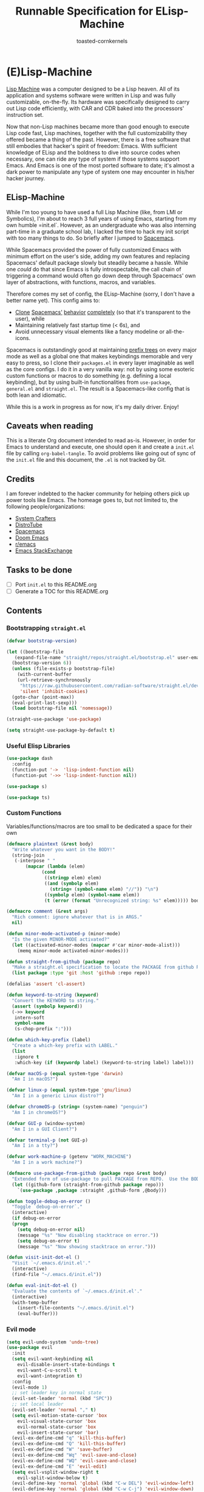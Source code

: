 #+TITLE: Runnable Specification for ELisp-Machine
#+AUTHOR: toasted-cornkernels
#+PROPERTY: header-args:emacs-lisp :tangle ~/.emacs.d/init.el

* (E)Lisp-Machine

[[https://en.wikipedia.org/wiki/Lisp_machine][Lisp Machine]] was a computer designed to be a Lisp heaven. All of its application and systems software were written in Lisp and was fully customizable, on-the-fly. Its hardware was specifically designed to carry out Lisp code efficiently, with CAR and CDR baked into the processors' instruction set.

Now that non-Lisp machines became more than good enough to execute Lisp code fast, Lisp machines, together with the full customizability they offered became a thing of the past. However, there is a free software that still embodies that hacker's spirit of freedom: Emacs. With sufficient knowledge of ELisp and the boldness to dive into source codes when necessary, one can ride any type of system if those systems support Emacs. And Emacs is one of the most ported software to date; it's almost a dark power to manipulate any type of system one may encounter in his/her hacker journey.

** ELisp-Machine

While I'm too young to have used a full Lisp Machine (like, from LMI or Symbolics), I'm about to reach 3 full years of using Emacs, starting from my own humble =init.el`. However, as an undergraduate who was also interning part-time in a graduate school lab, I lacked the time to hack my init script with too many things to do. So briefly after I jumped to [[https://www.spacemacs.org/][Spacemacs]].

While Spacemacs provided the power of fully customized Emacs with minimum effort on the user's side, adding my own features and replacing Spacemacs' default package slowly but steadily became a hassle. While one /could/ do that since Emacs is fully introspectable, the call chain of triggering a command would often go down deep through Spacemacs' own layer of abstractions, with functions, macros, and variables.

Therefore comes my set of config, the ELisp-Machine (sorry, I don't have a better name yet). This config aims to:

- [[http://www.petecorey.com/blog/2019/07/01/building-my-own-spacemacs/][Clone]] [[https://sam217pa.github.io/2016/09/02/how-to-build-your-own-spacemacs/][Spacemacs']] [[https://www.youtube.com/watch?v=6INMXmsCCC8][behavior]] [[https://gist.github.com/yaodong/532e5b31781724ea2566503edcc498c3][completely]] (so that it's transparent to the user), while
- Maintaining relatively fast startup time (< 6s), and
- Avoid unnecessary visual elements like a fancy modeline or all-the-icons.

Spacemacs is outstandingly good at maintaining [[https://en.wikipedia.org/wiki/Trie][prefix trees]] on every major mode as well as a global one that makes keybindings memorable and very easy to press, so I clone their =packages.el= in every layer imaginable as well as the core configs. I do it in a very vanilla way: not by using some esoteric custom functions or macros to do something (e.g. defining a local keybinding), but by using built-in functionalities from =use-package=, =general.el= and =straight.el=. The result is a Spacemacs-like config that is both lean and idiomatic.

While this is a work in progress as for now, it's my daily driver. Enjoy!

** Caveats when reading

This is a literate Org document intended to read as-is. However, in order for Emacs to understand and execute, one should open it and create a =init.el= file by calling =org-babel-tangle=. To avoid problems like going out of sync of the =init.el= file and this document, the =.el= is not tracked by Git. 

** Credits

I am forever indebted to the hacker community for helping others pick up power tools like Emacs. The homeage goes to, but not limited to, the following people/organizations:

- [[https://systemcrafters.cc/][System Crafters]]
- [[https://distro.tube/][DistroTube]]
- [[https://www.spacemacs.org/][Spacemacs]]
- [[https://github.com/doomemacs/][Doom Emacs]]
- [[https://www.reddit.com/r/emacs/][r/emacs]]
- [[https://emacs.stackexchange.com/][Emacs StackExchange]]

** Tasks to be done

- [ ] Port =init.el= to this README.org
- [ ] Generate a TOC for this README.org

** Contents

*** Bootstrapping =straight.el=

#+begin_src emacs-lisp
  (defvar bootstrap-version)

  (let ((bootstrap-file
	 (expand-file-name "straight/repos/straight.el/bootstrap.el" user-emacs-directory))
	(bootstrap-version 6))
    (unless (file-exists-p bootstrap-file)
      (with-current-buffer
	  (url-retrieve-synchronously
	   "https://raw.githubusercontent.com/radian-software/straight.el/develop/install.el"
	   'silent 'inhibit-cookies)
	(goto-char (point-max))
	(eval-print-last-sexp)))
    (load bootstrap-file nil 'nomessage))

  (straight-use-package 'use-package)

  (setq straight-use-package-by-default t)
#+end_src

*** Useful Elisp Libraries

#+begin_src emacs-lisp
  (use-package dash
    :config
    (function-put '->  'lisp-indent-function nil)
    (function-put '->> 'lisp-indent-function nil))

  (use-package s)

  (use-package ts)
#+end_src

*** Custom Functions

Variables/functions/macros are too small to be dedicated a space for their own

#+begin_src emacs-lisp
  (defmacro plaintext (&rest body)
    "Write whatever you want in the BODY!"
    (string-join
     (-interpose " "
		 (mapcar (lambda (elem)
			   (cond
			    ((stringp elem) elem)
			    ((and (symbolp elem)
				  (string= (symbol-name elem) "//")) "\n")
			    ((symbolp elem) (symbol-name elem))
			    (t (error (format "Unrecognized string: %s" elem))))) body))))

  (defmacro comment (&rest args)
    "Rich comment: ignore whatever that is in ARGS."
    nil)

  (defun minor-mode-activated-p (minor-mode)
    "Is the given MINOR-MODE activated?"
    (let ((activated-minor-modes (mapcar #'car minor-mode-alist)))
      (memq minor-mode activated-minor-modes)))

  (defun straight-from-github (package repo)
    "Make a straight.el specification to locate the PACKAGE from github REPO."
    (list package :type 'git :host 'github :repo repo))

  (defalias 'assert 'cl-assert)

  (defun keyword-to-string (keyword)
    "Convert the KEYWORD to string."
    (assert (symbolp keyword))
    (->> keyword
	 intern-soft
	 symbol-name
	 (s-chop-prefix ":")))

  (defun which-key-prefix (label)
    "Create a which-key prefix with LABEL."
    (list
     :ignore t
     :which-key (if (keywordp label) (keyword-to-string label) label)))

  (defvar macOS-p (equal system-type 'darwin)
    "Am I in macOS?")

  (defvar linux-p (equal system-type 'gnu/linux)
    "Am I in a generic Linux distro?")

  (defvar chromeOS-p (string= (system-name) "penguin")
    "Am I in chromeOS?")

  (defvar GUI-p (window-system)
    "Am I in a GUI Client?")

  (defvar terminal-p (not GUI-p)
    "Am I in a tty?")

  (defvar work-machine-p (getenv "WORK_MACHINE")
    "Am I in a work machine?")

  (defmacro use-package-from-github (package repo &rest body)
    "Extended form of use-package to pull PACKAGE from REPO.  Use the BODY as ordinary use-package."
    (let ((github-form (straight-from-github package repo)))
      `(use-package ,package :straight ,github-form ,@body)))

  (defun toggle-debug-on-error ()
    "Toggle `debug-on-error`."
    (interactive)
    (if debug-on-error
	(progn
	  (setq debug-on-error nil)
	  (message "%s" "Now disabling stacktrace on error."))
      (setq debug-on-error t)
      (message "%s" "Now showing stacktrace on error.")))

  (defun visit-init-dot-el ()
    "Visit `~/.emacs.d/init.el'."
    (interactive)
    (find-file "~/.emacs.d/init.el"))

  (defun eval-init-dot-el ()
    "Evaluate the contents of `~/.emacs.d/init.el'."
    (interactive)
    (with-temp-buffer
      (insert-file-contents "~/.emacs.d/init.el")
      (eval-buffer)))
#+end_src

*** Evil mode

#+begin_src emacs-lisp
  (setq evil-undo-system 'undo-tree)
  (use-package evil
    :init
    (setq evil-want-keybinding nil
	  evil-disable-insert-state-bindings t
	  evil-want-C-u-scroll t
	  evil-want-integration t)
    :config
    (evil-mode 1)
    ;; set leader key in normal state
    (evil-set-leader 'normal (kbd "SPC"))
    ;; set local leader
    (evil-set-leader 'normal "," t)
    (setq evil-motion-state-cursor 'box
	  evil-visual-state-cursor 'box
	  evil-normal-state-cursor 'box
	  evil-insert-state-cursor 'bar)
    (evil-ex-define-cmd "q" 'kill-this-buffer)
    (evil-ex-define-cmd "Q" 'kill-this-buffer)
    (evil-ex-define-cmd "W" 'save-buffer)
    (evil-ex-define-cmd "Wq" 'evil-save-and-close)
    (evil-ex-define-cmd "WQ" 'evil-save-and-close)
    (evil-ex-define-cmd "E" 'evil-edit)
    (setq evil-vsplit-window-right t
	  evil-split-window-below t)
    (evil-define-key 'normal 'global (kbd "C-w DEL") 'evil-window-left)
    (evil-define-key 'normal 'global (kbd "C-w C-j") 'evil-window-down)
    (evil-define-key 'normal 'global (kbd "C-w C-k") 'evil-window-up)
    (evil-define-key 'normal 'global (kbd "C-w C-l") 'evil-window-right)
    (unbind-key (kbd "C-@"))
    (unbind-key (kbd "M-SPC"))
    (defalias #'forward-evil-word #'forward-evil-symbol)
    ;; make evil-search-word look for symbol rather than word boundaries
    (setq-default evil-symbol-word-search t)

    (defun evil-toggle-input-method ()
      "when toggle on input method, switch to evil-insert-state if possible.
    when toggle off input method, switch to evil-normal-state if current state is evil-insert-state"
      (interactive)
      (if (not current-input-method)
	  (if (not (string= evil-state "insert"))
	      (evil-insert-state))
	(if (string= evil-state "insert")
	    (evil-normal-state)))
      (toggle-input-method)))

  (use-package evil-collection
    :after (evil)
    :config
    (evil-collection-init)
    (setq evil-collection-calendar-want-org-bindings t))

  (use-package evil-surround
    :after evil
    :config (global-evil-surround-mode 1))

  (use-package evil-anzu
    :after evil)

  (use-package evil-commentary
    :after evil
    :config (evil-commentary-mode))
#+end_src

*** Configure =load-path= to Load Custom Lisp Files

#+begin_src emacs-lisp
  (setq custom-lisp-directory (concat user-emacs-directory "lisp/"))
  (setq global-cache-directory (concat user-emacs-directory "cache/"))

  (dolist (dir (list custom-lisp-directory global-cache-directory))
    (unless (file-directory-p dir)
      (make-directory dir))
    (add-to-list 'load-path dir))

  (add-to-list 'load-path
	       (concat user-emacs-directory
		       "straight/repos/vertico/extensions/"))

  (defun cache: (subpath)
    "Concatenate the SUBPATH to the global-cache-directory."
    (concat global-cache-directory (s-chop-prefix "/" subpath)))
#+end_src

*** GPG Configuration

#+begin_src emacs-lisp
  (setq epg-gpg-program "gpg")
  (when terminal-p
    (setq epg-pinentry-mode 'loopback))
#+end_src

*** Korean Environment

#+begin_src emacs-lisp
  (set-language-environment "Korean")
  (prefer-coding-system 'utf-8)
  (global-set-key (kbd "<f6>") 'toggle-korean-input-method)
  (unbind-key (kbd "C-d"))
  (unbind-key (kbd "C-d C-d"))
  (unbind-key (kbd "C-d C-l"))
  (global-set-key (kbd "C-d C-d") 'toggle-input-method)
  (global-set-key (kbd "C-d C-l") 'toggle-input-method)
  (global-set-key (kbd "C-\\") 'toggle-input-method)
#+end_src

*** Tell Emacs: No Littering!

#+begin_src emacs-lisp
  (use-package no-littering
    :config
    (setq auto-save-file-name-transforms
	  `((".*" ,(no-littering-expand-var-file-name "auto-save/") t)))
    (setq custom-file (no-littering-expand-etc-file-name "custom.el"))
    (when (fboundp 'startup-redirect-eln-cache)
      (startup-redirect-eln-cache
       (convert-standard-filename
	(expand-file-name  "var/eln-cache/" user-emacs-directory)))))
#+end_src

*** Keybindings made easy with ~general.el~

#+begin_src emacs-lisp
  (use-package general
    :config
    (general-override-mode)
    (general-auto-unbind-keys)
    (setq general-use-package-emit-autoloads t)

    ;; global-leader-prefixed major mode bindings
    (general-create-definer global-leader
      :keymaps 'override
      :states  '(insert emacs normal hybrid motion visual operator)
      :prefix  "SPC"
      :non-normal-prefix "S-SPC")

    ;; local-leader-prefixed major mode bindings
    (general-create-definer local-leader
      :keymaps 'override
      :states  '(emacs normal hybrid motion visual operator)
      :prefix  ","
      "" '(:ignore t :which-key
		   (lambda (arg)
		     (cons
		      (cadr (split-string (car arg) " "))
		      (replace-regexp-in-string
		       "-mode$" ""
		       (symbol-name major-mode))))))

    ;; works everywhere irrelevant of evil state
    (general-create-definer agnostic-key
      :keymaps 'override
      :states  '(insert emacs normal hybrid motion visual operator)
      :prefix  ""
      "" '(:ignore t))

    ;; extends basic emacs mode for a major mode
    (general-create-definer insert-mode-major-mode
      :keymaps 'override
      :states  '(insert)
      :prefix  "")

    ;; extends evil mode for a major mode
    (general-create-definer normal-mode-major-mode
      :keymaps 'override
      :states  '(normal visual operator)
      :prefix  ""))
#+end_src

